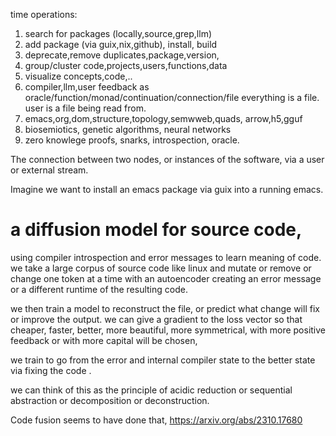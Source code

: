 time operations:
1. search for packages (locally,source,grep,llm)
2. add package (via guix,nix,github), install, build
3. deprecate,remove duplicates,package,version, 
4. group/cluster code,projects,users,functions,data
5. visualize concepts,code,..
6. compiler,llm,user feedback as oracle/function/monad/continuation/connection/file
   everything is a file. user is a file being read from.
7. emacs,org,dom,structure,topology,semwweb,quads,
   arrow,h5,gguf
8. biosemiotics, genetic algorithms, neural networks
9. zero knowlege proofs, snarks, introspection, oracle.

The connection between two nodes, or instances of the software,
via a user or external stream.

Imagine we want to install an emacs package via guix into a running emacs.


* a diffusion model for source code,
using compiler introspection and error messages
to learn meaning of code.
we take a large corpus of source code like linux
and mutate or remove or change one token at a time
with an autoencoder creating an error message or a different runtime of the resulting code.

we then train a model to reconstruct the file, or predict what change will fix or improve the output.
we can give a gradient to the loss vector
so that cheaper, faster, better, more beautiful,
more symmetrical, with more positive feedback  or with
more capital will be chosen,  

we train to go from the error and internal compiler state
to the better state via fixing the code .

we can think of this as the principle of acidic reduction
or sequential abstraction or decomposition
or deconstruction.


Code fusion seems to have done that, 
https://arxiv.org/abs/2310.17680
